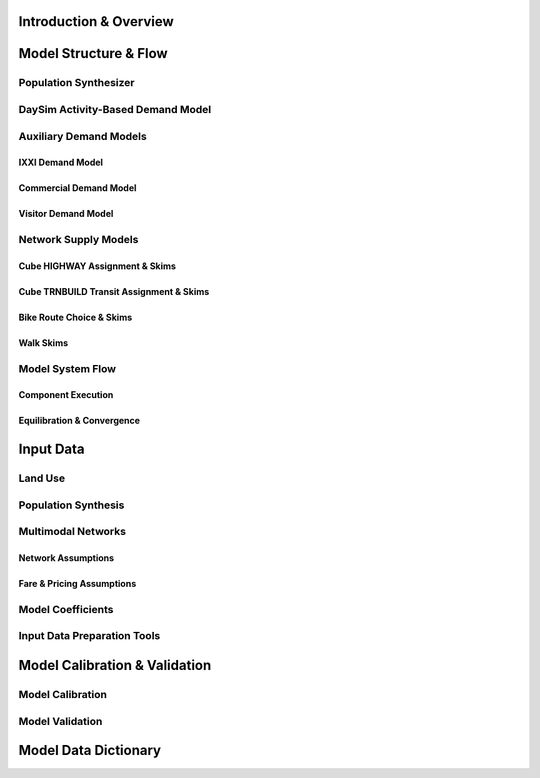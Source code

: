 =======================
Introduction & Overview
=======================

======================
Model Structure & Flow
======================

Population Synthesizer
----------------------

DaySim Activity-Based Demand Model
----------------------------------

Auxiliary Demand Models
-----------------------
IXXI Demand Model
~~~~~~~~~~~~~~~~~
Commercial Demand Model
~~~~~~~~~~~~~~~~~~~~~~~
Visitor Demand Model
~~~~~~~~~~~~~~~~~~~~

Network Supply Models
---------------------
Cube HIGHWAY Assignment & Skims
~~~~~~~~~~~~~~~~~~~~~~~~~~~~~~~
Cube TRNBUILD Transit Assignment & Skims
~~~~~~~~~~~~~~~~~~~~~~~~~~~~~~~~~~~~~~~~
Bike Route Choice & Skims
~~~~~~~~~~~~~~~~~~~~~~~~~
Walk Skims
~~~~~~~~~~~~~~~~~~~~~~~~~

Model System Flow
-------------------
Component Execution
~~~~~~~~~~~~~~~~~~~
Equilibration & Convergence
~~~~~~~~~~~~~~~~~~~~~~~~~~~

======================
Input Data
======================

Land Use
--------

Population Synthesis
--------------------

Multimodal Networks
-------------------
Network Assumptions
~~~~~~~~~~~~~~~~~~~
Fare & Pricing Assumptions
~~~~~~~~~~~~~~~~~~~~~~~~~~

Model Coefficients
----------------------

Input Data Preparation Tools
----------------------------

==============================
Model Calibration & Validation
==============================

Model Calibration
-----------------

Model Validation
----------------

=====================
Model Data Dictionary
=====================
